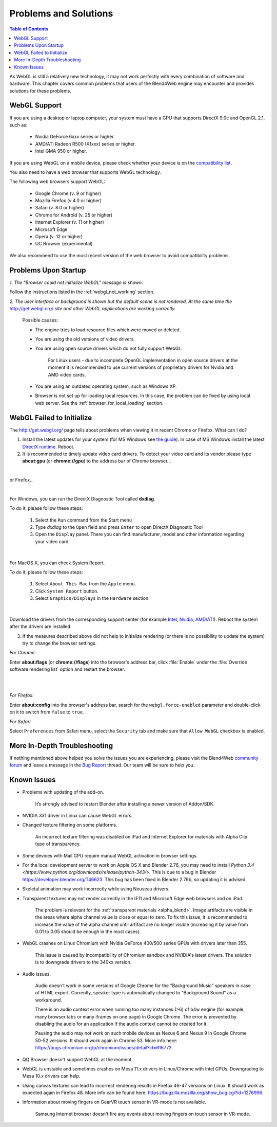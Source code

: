 .. _problems_and_solutions:

**********************
Problems and Solutions
**********************

.. contents:: Table of Contents
    :depth: 3
    :backlinks: entry

As WebGL is still a relatively new technology, it may not work perfectly with every combination of software and hardware. This chapter covers common problems that users of the Blend4Web engine may encounter and provides solutions for these problems.

.. _webgl_support:

WebGL Support
=============

If you are using a desktop or laptop computer, your system must have a GPU that supports DirectX 9.0c and OpenGL 2.1, such as:

    * Nvidia GeForce 6xxx series or higher.

    * AMD/ATi Radeon R500 (X1xxx) series or higher.

    * Intel GMA 950 or higher.

If you are using WebGL on a mobile device, please check whether your device is on the `compatibility list <http://mobilehtml5.org/>`_.

You also need to have a web browser that supports WebGL technology.

The following web browsers support WebGL:

    * Google Chrome (v. 9 or higher)
    * Mozilla Firefox (v 4.0 or higher)
    * Safari (v. 8.0 or higher)
    * Chrome for Android (v. 25 or higher)
    * Internet Explorer (v. 11 or higher)
    * Microsoft Edge
    * Opera (v. 12 or higher)
    * UC Browser (experimental)

We also recommend to use the most recent version of the web browser to avoid compatibility problems.

.. _renderer_not_working:

Problems Upon Startup
=====================

*1. The "Browser could not initialize WebGL" message is shown*.

.. image:: src_images/problems_and_solutions/no_webgl.png
   :align: center
   :width: 100%

Follow the instructions listed in the :ref:`webgl_not_working` section.

*2. The user interface or background is shown but the default scene is not rendered. At the same time the* http://get.webgl.org/ *site and other WebGL applications are working correctly.*

    Possible causes:

    * The engine tries to load resource files which were moved or deleted.

    * You are using the old versions of video drivers.

    * You are using open source drivers which do not fully support WebGL.

        For Linux users - due to incomplete OpenGL implementation in open source drivers at the moment it is recommended to use current versions of proprietary drivers for Nvidia and AMD video cards.

    * You are using an outdated operating system, such as Windows XP.

    * Browser is not set up for loading local resources. In this case, the problem can be fixed by using local web server. See the :ref:`browser_for_local_loading` section.


.. _webgl_not_working:

WebGL Failed to Initialize
==========================

The http://get.webgl.org/ page tells about problems when viewing it in recent Chrome or Firefox. What can I do?


1. Install the latest updates for your system (for MS Windows see `the guide <http://support.microsoft.com/kb/311047>`_). In case of MS Windows install the latest `DirectX runtime <https://www.microsoft.com/en-us/Download/confirmation.aspx?id=35>`_. Reboot.

2. It is recommended to timely update video card drivers. To detect your video card and its vendor please type **about:gpu** (or **chrome://gpu**) to the address bar of Chrome browser...

.. image:: src_images/problems_and_solutions/chrome_gpu.png
   :align: center
   :width: 100%

|

or Firefox...

.. image:: src_images/problems_and_solutions/firefox_gpu.png
   :align: center
   :width: 100%

|

For Windows, you can run the DirectX Diagnostic Tool called **dxdiag**.

To do it, please follow these steps:

    #. Select the ``Run`` command from the Start menu

    #. Type *dxdiag* to the ``Open`` field and press ``Enter`` to open DirectX Diagnostic Tool

    #. Open the ``Display`` panel. There you can find manufacturer, model and other information regarding your video card.

.. image:: src_images/problems_and_solutions/problems_dxdiag.png
   :align: center
   :width: 100%

|

For MacOS X, you can check System Report.

To do it, please follow these steps:

    #. Select ``About This Mac`` from the ``Apple`` menu.

    #. Click ``System Report`` button.

    #. Select ``Graphics/Displays`` in the ``Hardware`` section.

.. image:: src_images/problems_and_solutions/problems_osx.png
   :align: center
   :width: 100%

|

Download the drivers from the corresponding support center (for example `Intel <http://downloadcenter.intel.com/Default.aspx>`_, `Nvidia <http://www.nvidia.com/Download/index.aspx>`_, `AMD/ATI <http://support.amd.com/en-us/download>`_). Reboot the system after the drivers are installed.

3. If the measures described above did not help to initialize rendering (or there is no possibility to update the system) try to change the browser settings.

*For Chrome*:

Enter **about:flags** (or **chrome://flags**) into the browser's address bar, click :file:`Enable` under the :file:`Override software rendering list` option and restart the browser.

|

.. image:: src_images/problems_and_solutions/about_flags_force_webgl.png
   :align: center
   :width: 100%

|

*For Firefox*:

Enter **about:config** into the browser's address bar, search for the ``webgl.force-enabled`` parameter and double-click on it to switch from ``false`` to ``true``.


.. image:: src_images/problems_and_solutions/about_config_force_webgl.png
   :align: center
   :width: 100%

*For Safari*

Select ``Preferences`` from Safari menu, select the ``Security`` tab and make sure that ``Allow WebGL`` checkbox is enabled.

.. image:: src_images/problems_and_solutions/safari_force_webgl.png
   :align: center
   :width: 100%

More In-Depth Troubleshooting
=============================

If nothing mentioned above helped you solve the issues you are experiencing, please visit the Blend4Web `community forum <https://www.blend4web.com/en/forums/>`_ and leave a message in the `Bug Report <https://www.blend4web.com/en/forums/forum/17/>`_ thread. Our team will be sure to help you. 

.. _known_problems:

Known Issues
============

* Problems with updating of the add-on.

    It’s strongly advised to restart Blender after installing a newer version of Addon/SDK.

* NVIDIA 331 driver in Linux can cause WebGL errors.

* Changed texture filtering on some platforms.

    An incorrect texture filtering was disabled on iPad and Internet Explorer for materials with Alpha Clip type of transparency.

* Some devices with Mail GPU require manual WebGL activation in browser settings.

* For the local development server to work on Apple OS X and Blender 2.76, you may need to install `Python 3.4 <https://www.python.org/downloads/release/python-343/>`. This is due to a bug in Blender https://developer.blender.org/T46623. This bug has been fixed in Blender 2.76b, so updating it is advised.

* Skeletal animation may work incorrectly while using Nouveau drivers.

* Transparent textures may not render correctly in the IE11 and Microsoft Edge web browsers and on iPad.

    The problem is relevant for the :ref:`transparent materials <alpha_blend>`. Image artifacts are visible in the areas where alpha channel value is close or equal to zero. To fix this issue, it is recommended to increase the value of the alpha channel until artifact are no longer visible (increasing it by value from 0.01 to 0.05 should be enough in the most cases).

* WebGL crashes on Linux Chromium with Nvidia GeForce 400/500 series GPUs with drivers later than 355.
    
    This issue is caused by incompatibility of Chromium sandbox and NVIDIA's latest drivers. The solution is to downgrade drivers to the 340xx version.

* Audio issues.

    Audio doesn't work in some versions of Google Chrome for the "Background Music" speakers in case of HTML export. Currently, speaker type is automatically changed to "Background Sound" as a workaround.

    There is an audio context error when running too many instances (>6) of b4w engine (for example, many browser tabs or many iframes on one page) in Google Chrome. The error is prevented by disabling the audio for an application if the audio context cannot be created for it.

    Pausing the audio may not work on such mobile devices as Nexus 6 and Nexus 9 in Google Chrome 50-52 versions. It should work again in Chrome 53. More info here: `https://bugs.chromium.org/p/chromium/issues/detail?id=616772 <https://bugs.chromium.org/p/chromium/issues/detail?id=616772>`_.

* QQ Browser doesn't support WebGL at the moment.

* WebGL is unstable and sometimes crashes on Mesa 11.x drivers in Linux/Chrome with Intel GPUs. Downgrading to Mesa 10.x drivers can help.

* Using canvas textures can lead to incorrect rendering results in Firefox 46-47 versions on Linux. It should work as expected again in Firefox 48. More info can be found here: `https://bugzilla.mozilla.org/show_bug.cgi?id=1276996 <https://bugzilla.mozilla.org/show_bug.cgi?id=1276996>`_.

* Information about moving fingers on GearVR touch sensor in VR-mode is not available.

    Samsung Internet browser doesn't fire any events about moving fingers on touch sensor in VR-mode.
